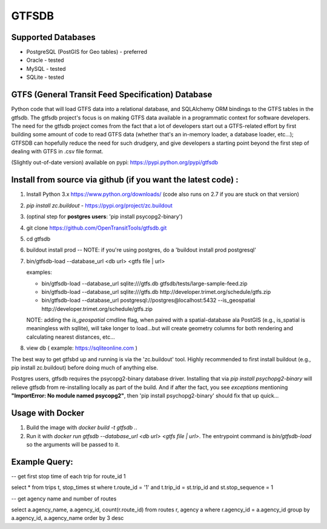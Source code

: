 ======
GTFSDB
======

.. image:: https://badges.gitter.im/Join%20Chat.svg
   :alt: Join the chat at https://gitter.im/OpenTransitTools/gtfsdb
   :target: https://gitter.im/OpenTransitTools/gtfsdb?utm_source=badge&utm_medium=badge&utm_campaign=pr-badge&utm_content=badge


Supported Databases
===================

- PostgreSQL (PostGIS for Geo tables) - preferred
- Oracle - tested
- MySQL  - tested
- SQLite - tested


GTFS (General Transit Feed Specification) Database
==================================================

Python code that will load GTFS data into a relational database, and SQLAlchemy ORM bindings to the GTFS tables in the gtfsdb.
The gtfsdb project's focus is on making GTFS data available in a programmatic context for software developers. The need for the
gtfsdb project comes from the fact that a lot of developers start out a GTFS-related effort by first building some amount of code
to read GTFS data (whether that's an in-memory loader, a database loader, etc...);  GTFSDB can hopefully reduce the need for such
drudgery, and give developers a starting point beyond the first step of dealing with GTFS in .csv file format.

(Slightly out-of-date version) available on pypi: https://pypi.python.org/pypi/gtfsdb


Install from source via github (if you want the latest code) :
==========================================

1. Install Python 3.x https://www.python.org/downloads/ (code also runs on 2.7 if you are stuck on that version)

2.  `pip install zc.buildout` - https://pypi.org/project/zc.buildout

3. (optinal step for **postgres users**: 'pip install psycopg2-binary')

4. git clone https://github.com/OpenTransitTools/gtfsdb.git

5. cd gtfsdb

6. buildout install prod -- NOTE: if you're using postgres, do a 'buildout install prod postgresql'

7. bin/gtfsdb-load --database_url <db url>  <gtfs file | url>

   examples:

   - bin/gtfsdb-load --database_url sqlite:///gtfs.db gtfsdb/tests/large-sample-feed.zip
   - bin/gtfsdb-load --database_url sqlite:///gtfs.db http://developer.trimet.org/schedule/gtfs.zip
   - bin/gtfsdb-load --database_url postgresql://postgres@localhost:5432 --is_geospatial http://developer.trimet.org/schedule/gtfs.zip

   NOTE: adding the `is_geospatial` cmdline flag, when paired with a spatial-database ala PostGIS (e.g., is_spatial is meaningless with sqllite), will take longer to load...but will create geometry columns for both rendering and calculating nearest distances, etc...

8. view db ( example: https://sqliteonline.com )

The best way to get gtfsbd up and running is via the 'zc.buildout' tool.  Highly recommended to first install
buildout (e.g., pip install zc.buildout) before doing much of anything else.

Postgres users, gtfsdb requires the psycopg2-binary database driver.  Installing that via `pip install psychopg2-binary`
will relieve gtfsdb from re-installing locally as part of the build.  And if after the fact, you see *exceptions* mentioning
**"ImportError: No module named psycopg2"**, then 'pip install psychopg2-binary' should fix that up quick...


Usage with Docker
=================

1. Build the image with `docker build -t gtfsdb .`.
2. Run it with `docker run gtfsdb --database_url <db url>  <gtfs file | url>`.
   The entrypoint command is `bin/gtfsdb-load` so the arguments will be passed
   to it.


Example Query:
==============

-- get first stop time of each trip for route_id 1

select *
from trips t, stop_times st
where t.route_id = '1'
and t.trip_id = st.trip_id
and st.stop_sequence = 1

-- get agency name and number of routes

select a.agency_name, a.agency_id, count(r.route_id)
from routes r, agency a
where r.agency_id = a.agency_id
group by a.agency_id, a.agency_name
order by 3 desc
